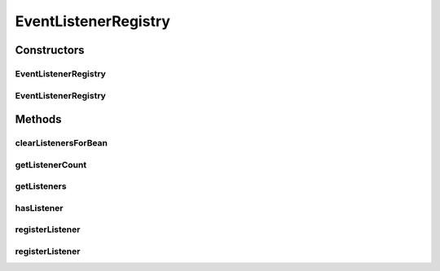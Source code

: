 .. java:import:: org.motechproject.event.listener EventListener

.. java:import:: org.motechproject.event.listener EventListenerRegistryService

.. java:import:: org.motechproject.event.listener EventListenerTree

.. java:import:: org.motechproject.event.osgi MetricsServiceManager

.. java:import:: org.slf4j Logger

.. java:import:: org.slf4j LoggerFactory

.. java:import:: org.springframework.beans.factory.annotation Autowired

.. java:import:: org.springframework.stereotype Service

.. java:import:: java.util List

.. java:import:: java.util Set

EventListenerRegistry
=====================

.. java:package:: org.motechproject.event.listener.impl
   :noindex:

.. java:type:: @Service public class EventListenerRegistry implements EventListenerRegistryService

   Implementation of {@Link EventListenerRegistryService} interface. Acts as a registry for all scheduled event listeners

Constructors
------------
EventListenerRegistry
^^^^^^^^^^^^^^^^^^^^^

.. java:constructor:: public EventListenerRegistry()
   :outertype: EventListenerRegistry

EventListenerRegistry
^^^^^^^^^^^^^^^^^^^^^

.. java:constructor:: public EventListenerRegistry(MetricsServiceManager metricsManager)
   :outertype: EventListenerRegistry

Methods
-------
clearListenersForBean
^^^^^^^^^^^^^^^^^^^^^

.. java:method:: public void clearListenersForBean(String beanName)
   :outertype: EventListenerRegistry

getListenerCount
^^^^^^^^^^^^^^^^

.. java:method:: public int getListenerCount(String subject)
   :outertype: EventListenerRegistry

getListeners
^^^^^^^^^^^^

.. java:method:: public Set<EventListener> getListeners(String subject)
   :outertype: EventListenerRegistry

hasListener
^^^^^^^^^^^

.. java:method:: public boolean hasListener(String subject)
   :outertype: EventListenerRegistry

registerListener
^^^^^^^^^^^^^^^^

.. java:method:: public void registerListener(EventListener listener, List<String> subjects)
   :outertype: EventListenerRegistry

registerListener
^^^^^^^^^^^^^^^^

.. java:method:: public void registerListener(EventListener listener, String subject)
   :outertype: EventListenerRegistry

